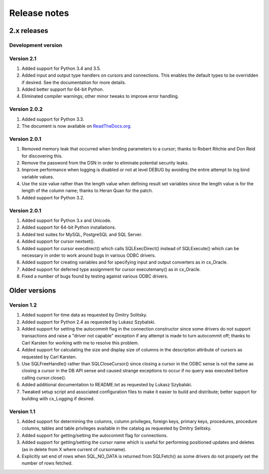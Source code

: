 
Release notes
=============

2.x releases
############

Development version
-------------------

Version 2.1
-----------
1) Added support for Python 3.4 and 3.5.
2) Added input and output type handlers on cursors and connections. This
   enables the default types to be overridden if desired. See the documentation
   for more details.
3) Added better support for 64-bit Python.
4) Eliminated compiler warnings; other minor tweaks to improve error handling.


Version 2.0.2
-------------

1) Added support for Python 3.3.
2) The document is now available on `ReadTheDocs.org
   <http://ceodbc.readthedocs.org/en/latest/index.html>`_.


Version 2.0.1
-------------

1) Removed memory leak that occurred when binding parameters to a cursor;
   thanks to Robert Ritchie and Don Reid for discovering this.
2) Remove the password from the DSN in order to eliminate potential security
   leaks.
3) Improve performance when logging is disabled or not at level DEBUG by
   avoiding the entire attempt to log bind variable values.
4) Use the size value rather than the length value when defining result set
   variables since the length value is for the length of the column name;
   thanks to Heran Quan for the patch.
5) Added support for Python 3.2.


Version 2.0.1
-------------

1) Added support for Python 3.x and Unicode.
2) Added support for 64-bit Python installations.
3) Added test suites for MySQL, PostgreSQL and SQL Server.
4) Added support for cursor nextset().
5) Added support for cursor execdirect() which calls SQLExecDirect() instead
   of SQLExecute() which can be necessary in order to work around bugs in
   various ODBC drivers.
6) Added support for creating variables and for specifying input and output
   converters as in cx_Oracle.
7) Added support for deferred type assignment for cursor executemany() as in
   cx_Oracle.
8) Fixed a number of bugs found by testing against various ODBC drivers.


Older versions
##############

Version 1.2
-----------

1) Added support for time data as requested by Dmitry Solitsky.
2) Added support for Python 2.4 as requested by Lukasz Szybalski.
3) Added support for setting the autocommit flag in the connection constructor
   since some drivers do not support transactions and raise a "driver not
   capable" exception if any attempt is made to turn autocommit off; thanks to
   Carl Karsten for working with me to resolve this problem.
4) Added support for calculating the size and display size of columns in the
   description attribute of cursors as requested by Carl Karsten.
5) Use SQLFreeHandle() rather than SQLCloseCursor() since closing a cursor in
   the ODBC sense is not the same as closing a cursor in the DB API sense and
   caused strange exceptions to occur if no query was executed before calling
   cursor.close().
6) Added additional documentation to README.txt as requested by Lukasz
   Szybalski.
7) Tweaked setup script and associated configuration files to make it easier
   to build and distribute; better support for building with cx_Logging if
   desired.


Version 1.1
-----------

1) Added support for determining the columns, column privileges, foreign keys,
   primary keys, procedures, procedure columns, tables and table privileges
   available in the catalog as requested by Dmitry Selitsky.
2) Added support for getting/setting the autocommit flag for connections.
3) Added support for getting/setting the cursor name which is useful for
   performing positioned updates and deletes (as in delete from X where
   current of cursorname).
4) Explicitly set end of rows when SQL_NO_DATA is returned from SQLFetch() as
   some drivers do not properly set the number of rows fetched.

